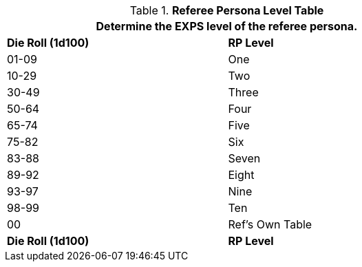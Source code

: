 .*Referee Persona Level Table*
[width="75%",cols="^,^",frame="all", stripes="even"]
|===
2+<|Determine the EXPS level of the referee persona.

s|Die Roll (1d100)
s|RP Level

|01-09
|One

|10-29
|Two

|30-49
|Three

|50-64
|Four

|65-74
|Five

|75-82
|Six

|83-88
|Seven

|89-92
|Eight

|93-97
|Nine

|98-99
|Ten

|00
|Ref's Own Table

s|Die Roll (1d100)
s|RP Level
|===
